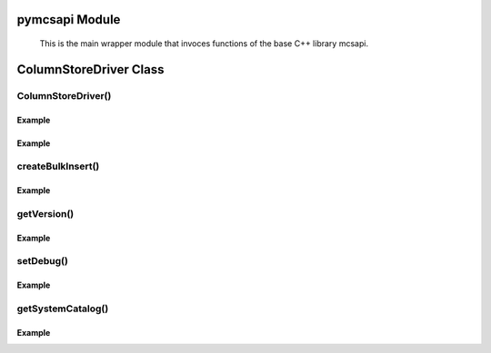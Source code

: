 pymcsapi Module
===============

   This is the main wrapper module that invoces functions of the base C++ library mcsapi.

ColumnStoreDriver Class
=======================

.. py:class:: ColumnStoreDriver

   This is the parent class for pymcsapi. It uses the ``Columnstore.xml`` file to discover the layout of the ColumnStore cluster. It therefore needs to be able to discover the path to the ColumnStore installation.

ColumnStoreDriver()
-------------------

.. py:method:: pymcsapi.ColumnStoreDriver()

   Creates an instance of the ColumnStoreDriver. This will search for the environment variable :envvar:`COLUMNSTORE_INSTALL_DIR`, if this isn't found then the default path of ``/usr/local/mariadb/columnstore/`` is used.

   :raises RuntimeError: When the Columnstore.xml file cannot be found or cannot be parsed

Example
^^^^^^^
.. code-block:: python
   :linenos:
   
   import pymcsapi

   try:
       driver = pymcsapi.ColumnStoreDriver()
   except RuntimeError as err:
       print("Error caught: %s" % (err,)) 

.. py:method:: pymcsapi.ColumnStoreDriver(path)

   Creates an instance of ``ColumnStoreDriver`` using the specified path to the Columnstore.xml file (including filename).

   :param path: The path to the Columnstore.xml (including filename)
   :raises RuntimeError: When the Columnstore.xml file cannot be found or cannot be parsed

Example
^^^^^^^
.. code-block:: python
   :linenos:

   import pymcsapi

   try:
       driver = pymcsapi.ColumnStoreDriver('/usr/local/mariadb/columnstore/etc/Columnstore.xml')
   except RuntimeError as err:
       print("Error caught: %s" % (err,))

createBulkInsert()
------------------

.. py:method:: ColumnStoreDriver.createBulkInsert(db, table, mode, pm)

   Allocates and configures an instance of :py:class:`ColumnStoreBulkInsert` to be used for bulk inserts with the ColumnStore installation reference by the driver. 

   :param db: The database name for the table to insert into
   :param table: The tabe name to insert into
   :param mode: Future use, must be set to ``0``
   :param pm: Future use, must be set to ``0``. For now batches of inserts use a round-robin between the PM servers.
   :returns: An instance of :py:class:`ColumnStoreBulkInsert`
   :raises RuntimeError: If a table lock cannot be acquired for the desired table

Example
^^^^^^^
.. code-block:: python
   :linenos:
 
   import pymcsapi

   try:
       driver = pymcsapi.ColumnStoreDriver()
       bulkInsert = driver.createBulkInsert("test", "t1", 0, 0);
   except RuntimeError as err:
       print("Error caught: %s" % (err,))

getVersion()
------------

.. py:method:: ColumnStoreDriver.getVersion()

   Returns the version of the mcsapi library in the format ``1.0.0-0393456-dirty`` where ``1.0.0`` is the version number, ``0393456`` is the short git tag and ``dirty`` signifies there is uncommitted code making up this build.

   :returns: The mcsapi version string

Example
^^^^^^^
.. code-block:: python
   :linenos:

   import pymcsapi

   try:
       driver = pymcsapi.ColumnStoreDriver()
       print("mcsapi version: %s" % (driver.getVersion(),))
   except RuntimeError as err:
       print("Error caught: %s" % (err,))

setDebug()
----------

.. py:method:: ColumnStoreDriver.setDebug(enabled)

   Enables/disables verbose debugging output which is sent to stderr upon execution.

   .. note::
      This is a global setting which will apply to all instances of all of the API's classes after it is set until it is turned off.

   :param enabled: Set to ``True`` to enable and ``False`` to disable.

Example
^^^^^^^
.. code-block:: python
   :linenos:

   import pymcsapi

   try:
       driver = pymcsapi.ColumnStoreDriver()
       driver.setDebug(True)
       # Debugging output is now enabled
   except RuntimeError as err:
       print("Error caught: %s" % (err,))

getSystemCatalog()
------------------

.. py:method:: ColumnStoreDriver.getSystemCatalog()

   Returns an instance of the ColumnStore system catalog which contains all of the ColumnStore table and column details

   :returns: The system catalog

Example
^^^^^^^
.. code-block:: python
   :linenos:

   import pymcsapi

   try:
       driver = pymcsapi.ColumnStoreDriver()
       sysCat = driver.getSystemCatalog()
       table = sysCat.getTable("test", "t1")
       print("t1 has %d columns" % (table.getColumnCount(),))
   except RuntimeError as err:
       print("Error caught: %s" % (err,))

